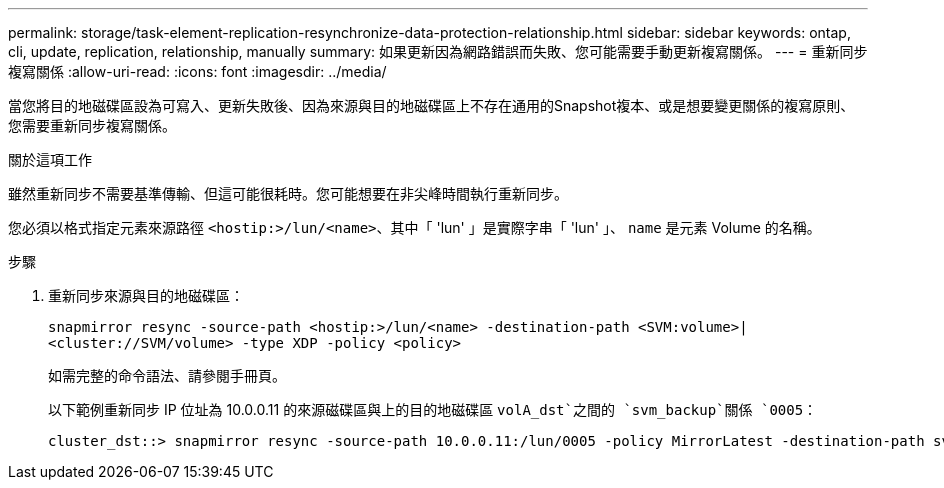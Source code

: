 ---
permalink: storage/task-element-replication-resynchronize-data-protection-relationship.html 
sidebar: sidebar 
keywords: ontap, cli, update, replication, relationship, manually 
summary: 如果更新因為網路錯誤而失敗、您可能需要手動更新複寫關係。 
---
= 重新同步複寫關係
:allow-uri-read: 
:icons: font
:imagesdir: ../media/


[role="lead"]
當您將目的地磁碟區設為可寫入、更新失敗後、因為來源與目的地磁碟區上不存在通用的Snapshot複本、或是想要變更關係的複寫原則、您需要重新同步複寫關係。

.關於這項工作
雖然重新同步不需要基準傳輸、但這可能很耗時。您可能想要在非尖峰時間執行重新同步。

您必須以格式指定元素來源路徑 `<hostip:>/lun/<name>`、其中「 'lun' 」是實際字串「 'lun' 」、 `name` 是元素 Volume 的名稱。

.步驟
. 重新同步來源與目的地磁碟區：
+
`snapmirror resync -source-path <hostip:>/lun/<name> -destination-path <SVM:volume>|<cluster://SVM/volume> -type XDP -policy <policy>`

+
如需完整的命令語法、請參閱手冊頁。

+
以下範例重新同步 IP 位址為 10.0.0.11 的來源磁碟區與上的目的地磁碟區 `volA_dst`之間的 `svm_backup`關係 `0005`：

+
[listing]
----
cluster_dst::> snapmirror resync -source-path 10.0.0.11:/lun/0005 -policy MirrorLatest -destination-path svm_backup:volA_dst
----

